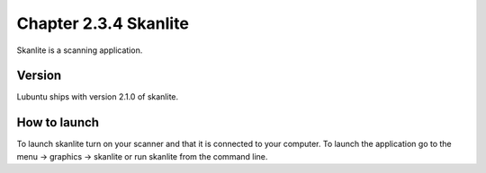 Chapter 2.3.4 Skanlite
======================

Skanlite is a scanning application. 

Version
-------
Lubuntu ships with version 2.1.0 of skanlite. 

How to launch
-------------
To launch skanlite turn on your scanner and that it is connected to your computer. To launch the application go to the menu -> graphics -> skanlite or run skanlite from the command line.  
